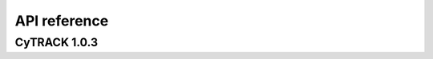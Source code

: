 API reference
=====================

CyTRACK 1.0.3 
--------------

.. module:: cytrack

   :platform: Linux
   :synopsis: CyTRACK
   :moduleauthor: Albenis Pérez-Alarcón <albenis.perez.alarcon@uvigo.es>
   :version: 1.0.3
   :deprecated: No
   :private: No


